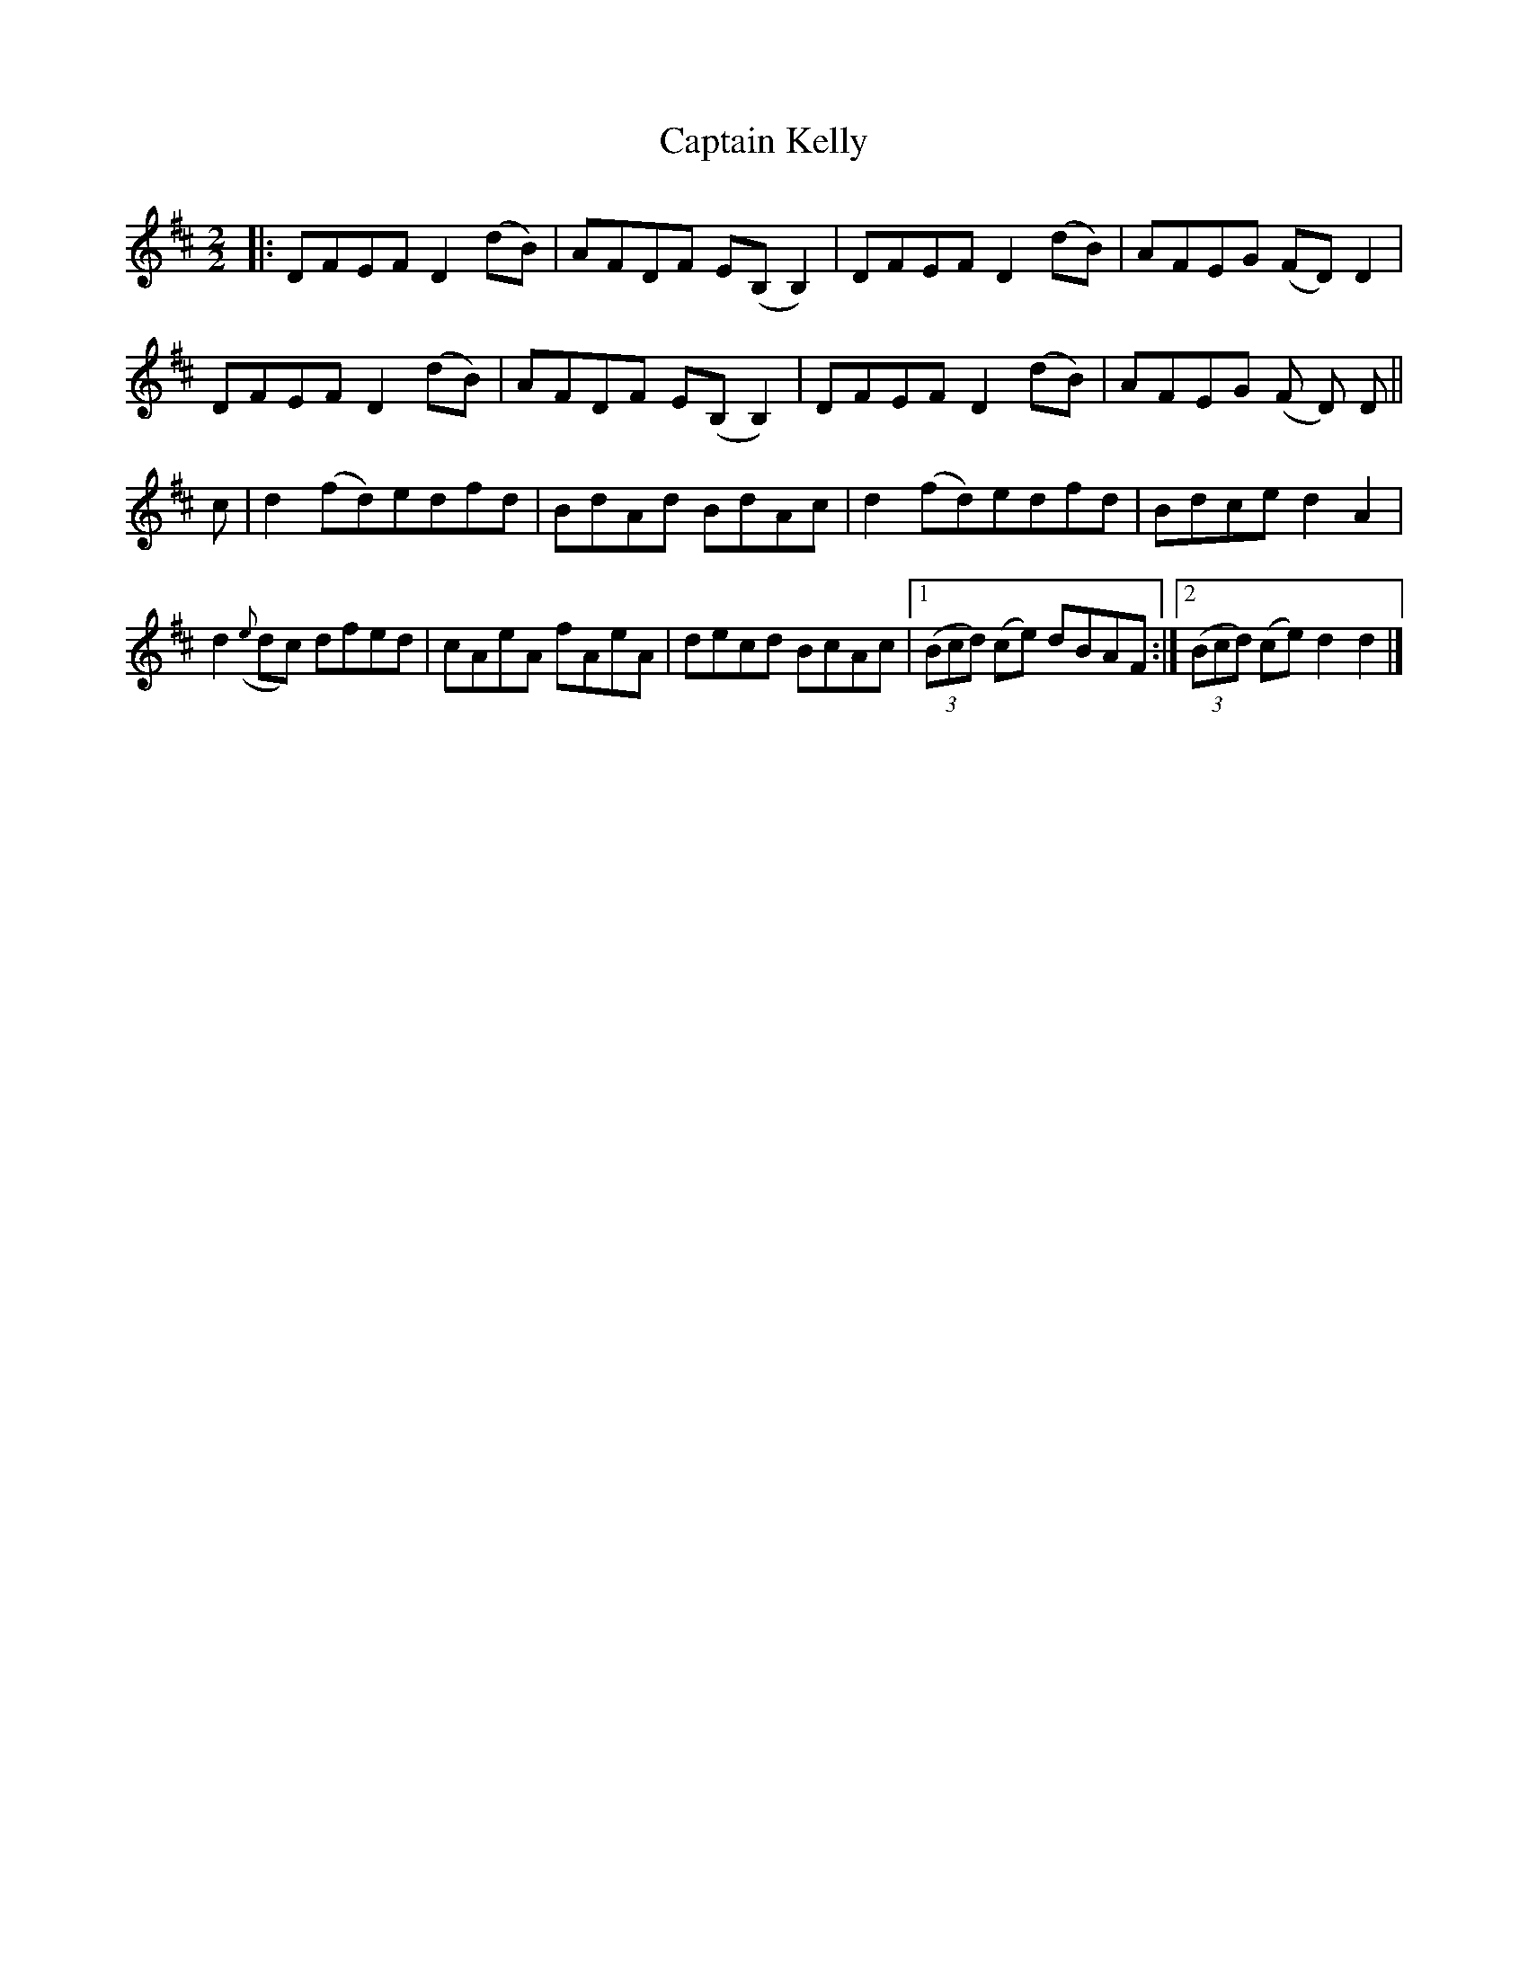 X:72
T:Captain Kelly
N:Reel    Allan's  #72  pg18
N:Trad/Anon
N:Trad/Anon
N:CONVERTED FROM NOTEWORTHY COMPOSER  (WWW.NOTEWORTHYSOFTWARE.COM) BY
N:ABC2NWC (HTTP://MEMBERS.AOL.COM/ABACUSMUSIC/), WITH
Z: (INTO NWC) VINCE BRENNAN 2002   (WWW.SOSYOURMOM.COM)
I:abc2nwc
M:2/2
L:1/8
K:D
|:DFEF D2(dB)|AFDF E(B,B,2)|DFEF D2(dB)|AFEG (FD) D2|
DFEF D2(dB)|AFDF E(B,B,2)|DFEF D2(dB)|AFEG (F D) D||
c|d2(fd)edfd|BdAd BdAc|d2(fd)edfd|Bdce d2A2|
d2({e}dc) dfed|cAeA fAeA|decd BcAc|[1 ((3Bcd) (ce) dBAF:|[2 ((3Bcd) (ce) d2d2|]
